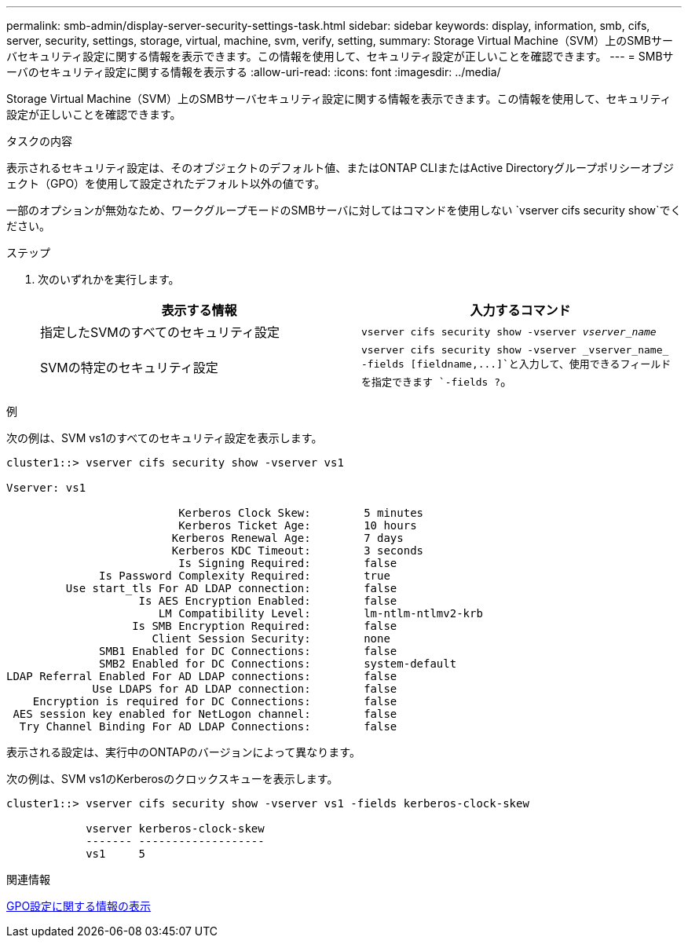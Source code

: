 ---
permalink: smb-admin/display-server-security-settings-task.html 
sidebar: sidebar 
keywords: display, information, smb, cifs, server, security, settings, storage, virtual, machine, svm, verify, setting, 
summary: Storage Virtual Machine（SVM）上のSMBサーバセキュリティ設定に関する情報を表示できます。この情報を使用して、セキュリティ設定が正しいことを確認できます。 
---
= SMBサーバのセキュリティ設定に関する情報を表示する
:allow-uri-read: 
:icons: font
:imagesdir: ../media/


[role="lead"]
Storage Virtual Machine（SVM）上のSMBサーバセキュリティ設定に関する情報を表示できます。この情報を使用して、セキュリティ設定が正しいことを確認できます。

.タスクの内容
表示されるセキュリティ設定は、そのオブジェクトのデフォルト値、またはONTAP CLIまたはActive Directoryグループポリシーオブジェクト（GPO）を使用して設定されたデフォルト以外の値です。

一部のオプションが無効なため、ワークグループモードのSMBサーバに対してはコマンドを使用しない `vserver cifs security show`でください。

.ステップ
. 次のいずれかを実行します。
+
|===
| 表示する情報 | 入力するコマンド 


 a| 
指定したSVMのすべてのセキュリティ設定
 a| 
`vserver cifs security show -vserver _vserver_name_`



 a| 
SVMの特定のセキュリティ設定
 a| 
`+vserver cifs security show -vserver _vserver_name_ -fields [fieldname,...]+`と入力して、使用できるフィールドを指定できます `-fields ?`。

|===


.例
次の例は、SVM vs1のすべてのセキュリティ設定を表示します。

[listing]
----
cluster1::> vserver cifs security show -vserver vs1

Vserver: vs1

                          Kerberos Clock Skew:        5 minutes
                          Kerberos Ticket Age:        10 hours
                         Kerberos Renewal Age:        7 days
                         Kerberos KDC Timeout:        3 seconds
                          Is Signing Required:        false
              Is Password Complexity Required:        true
         Use start_tls For AD LDAP connection:        false
                    Is AES Encryption Enabled:        false
                       LM Compatibility Level:        lm-ntlm-ntlmv2-krb
                   Is SMB Encryption Required:        false
                      Client Session Security:        none
              SMB1 Enabled for DC Connections:        false
              SMB2 Enabled for DC Connections:        system-default
LDAP Referral Enabled For AD LDAP connections:        false
             Use LDAPS for AD LDAP connection:        false
    Encryption is required for DC Connections:        false
 AES session key enabled for NetLogon channel:        false
  Try Channel Binding For AD LDAP Connections:        false
----
表示される設定は、実行中のONTAPのバージョンによって異なります。

次の例は、SVM vs1のKerberosのクロックスキューを表示します。

[listing]
----
cluster1::> vserver cifs security show -vserver vs1 -fields kerberos-clock-skew

            vserver kerberos-clock-skew
            ------- -------------------
            vs1     5
----
.関連情報
xref:display-gpo-config-task.adoc[GPO設定に関する情報の表示]
